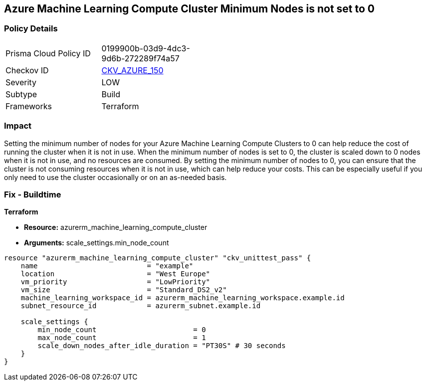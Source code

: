 == Azure Machine Learning Compute Cluster Minimum Nodes is not set to 0


=== Policy Details
[width=45%]
[cols="1,1"]
|=== 
|Prisma Cloud Policy ID 
| 0199900b-03d9-4dc3-9d6b-272289f74a57

|Checkov ID 
| https://github.com/bridgecrewio/checkov/tree/master/checkov/terraform/checks/resource/azure/MLComputeClusterMinNodes.py[CKV_AZURE_150]

|Severity
|LOW

|Subtype
|Build

|Frameworks
|Terraform

|=== 



=== Impact
Setting the minimum number of nodes for your Azure Machine Learning Compute Clusters to 0 can help reduce the cost of running the cluster when it is not in use.
When the minimum number of nodes is set to 0, the cluster is scaled down to 0 nodes when it is not in use, and no resources are consumed.
By setting the minimum number of nodes to 0, you can ensure that the cluster is not consuming resources when it is not in use, which can help reduce your costs.
This can be especially useful if you only need to use the cluster occasionally or on an as-needed basis.

=== Fix - Buildtime


*Terraform* 


* *Resource:* azurerm_machine_learning_compute_cluster
* *Arguments:* scale_settings.min_node_count


[source,go]
----
resource "azurerm_machine_learning_compute_cluster" "ckv_unittest_pass" {
    name                          = "example"
    location                      = "West Europe"
    vm_priority                   = "LowPriority"
    vm_size                       = "Standard_DS2_v2"
    machine_learning_workspace_id = azurerm_machine_learning_workspace.example.id
    subnet_resource_id            = azurerm_subnet.example.id

    scale_settings {
        min_node_count                       = 0
        max_node_count                       = 1
        scale_down_nodes_after_idle_duration = "PT30S" # 30 seconds
    }
}
----
